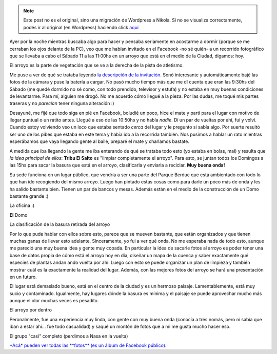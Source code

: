 .. link:
.. description:
.. tags: general, paraná
.. date: 2011/06/11 16:09:08
.. title: Recorrido Fotográfico - La Tribu del Salto
.. slug: recorrido-fotografico-tribu-el-salto


.. note::

   Este post no es el original, sino una migración de Wordpress a
   Nikola. Si no se visualiza correctamente, podés ir al original (en
   Wordpress) haciendo click aquí_

.. _aquí: http://humitos.wordpress.com/2011/06/11/recorrido-fotografico-tribu-el-salto/


Ayer por la noche mientras buscaba algo para hacer y pensaba seriamente
en acostarme a dormir (porque se me cerraban los ojos delante de la PC),
veo que me habían invitado en el Facebook -no sé quién- a un recorrido
fotográfico que se llevaba a cabo el Sábado 11 a las 11:00hs en un
arroyo que está en el medio de la Ciudad, digamos: hoy.

|image0|

El arroyo es la parte de vegetación que se ve a la derecha de la pista
de atletismo.

Me puse a ver de qué se trataba leyendo `la descripción de la
invitación <http://www.facebook.com/event.php?eid=124704950946232>`__.
Sonó interesante y automáticamente bajé las fotos de la cámara y puse la
batería a cargar. No pasó mucho tiempo más que me dí cuenta que eran las
9:30hs del Sábado (me quedé dormido no sé como, con todo prendido,
televisor y estufa) y no estaba en muy buenas condiciones de levantarme.
Para mí, alguien me drogó. No me acuerdo cómo llegué a la pieza. Por las
dudas, me toqué mis partes traseras y no *parecían* tener ninguna
alteración :)

Desayuné, me fijé que todo siga en pié en Facebook, boludié un poco,
hice el mate y partí para el lugar con motivo de llegar puntual o un
ratito antes. Llegué a eso de las 10:50hs y no había *nadie*. Dí un par
de vueltas por ahí, fui y volví. Cuando estoy volviendo veo un loco que
estaba sentado *cerca* del lugar y le pregunto si sabía algo. Por suerte
resultó ser uno de los pibes que estaba en este tema y había ido a la
recorrida también. Nos pusimos a hablar un rato mientras esperábamos que
vaya llegando gente al baile, preparé el mate y charlamos bastate.

A medida que iba llegando la gente me iba enterando de qué se trataba
todo esto (yo estaba en bolas, mal) y resulta que *la idea principal de
ellos*: **Tribu El Salto** es "limpiar completamente el arroyo". Para
esto, se juntan todos los Domingos a las 15hs para sacar la basura que
está en el arroyo, clasificarla y enviarla a reciclar. **Muy buena
onda!**

Su sede funciona en un lugar público, que vendría a ser una parte del
Parque Berduc que está ambientado con todo lo que han ido recogiendo del
mismo arroyo. Luego han pintado estas cosas como para darle un poco más
de onda y les ha salido bastante bien. Tienen un par de bancos y mesas.
Además están en el medio de la construcción de un Domo bastante grande
:)

|image1|

La oficina :)

|image2|

**El** Domo

|image3|

La clasificación de la basura retirada del arroyo

Por lo que pude hablar con ellos sobre esto, parece que se mueven
bastante, que están organizados y que tienen muchas ganas de llevar esto
adelante. Sinceramente, yo fui a ver qué onda. No me esperaba nada de
todo esto, aunque me pareció una muy buena idea y gente muy copada. En
particular la idea de sacarle fotos al arroyo es poder tener una base de
datos propia de cómo está el arroyo hoy en día, diseñar un mapa de la
cuenca y saber exactamente qué especies de plantas andan ando vuelta por
ahí. Luego con esto se puede organizar un plan de limpieza y también
mostrar cuál es la exactamente la realidad del lugar. Además, con las
mejores fotos del arroyo se hará una presentación en un futuro.

El lugar está demasiado bueno, está en el centro de la ciudad y es un
hermoso paisaje. Lamentablemente, está muy sucio y contaminado.
Igualmente, hay lugares dónde la basura es mínima y el paisaje se puede
aprovechar mucho más aunque el olor muchas veces es pesadito.

|image4|

El arroyo por dentro

Peronalmente, fue una experiencia muy linda, con gente con muy buena
onda (conocía a tres nomás, pero ni sabía que iban a estar ahí... fue
todo casualidad) y saqué un montón de fotos que a mi me gusta mucho
hacer eso.

|image5|

El grupo "casi" completo (perdimos a Nasa en la vuelta)

`*Acá* pueden ver todas las **fotos** (es un álbum de Facebook
público). <http://www.facebook.com/media/set/?set=a.227382190620592.73979.100000464398013>`__

.. |image0| image:: http://humitos.files.wordpress.com/2011/06/recorrido-fotografico-1.jpeg
   :target: http://humitos.files.wordpress.com/2011/06/recorrido-fotografico-1.jpeg
.. |image1| image:: http://humitos.files.wordpress.com/2011/06/p6111749.jpg
   :target: http://humitos.files.wordpress.com/2011/06/p6111749.jpg
.. |image2| image:: http://humitos.files.wordpress.com/2011/06/p6111750.jpg
   :target: http://humitos.files.wordpress.com/2011/06/p6111750.jpg
.. |image3| image:: http://humitos.files.wordpress.com/2011/06/p6111751.jpg
   :target: http://humitos.files.wordpress.com/2011/06/p6111751.jpg
.. |image4| image:: http://humitos.files.wordpress.com/2011/06/p6111783.jpg
   :target: http://humitos.files.wordpress.com/2011/06/p6111783.jpg
.. |image5| image:: http://humitos.files.wordpress.com/2011/06/p6111826.jpg
   :target: http://humitos.files.wordpress.com/2011/06/p6111826.jpg
